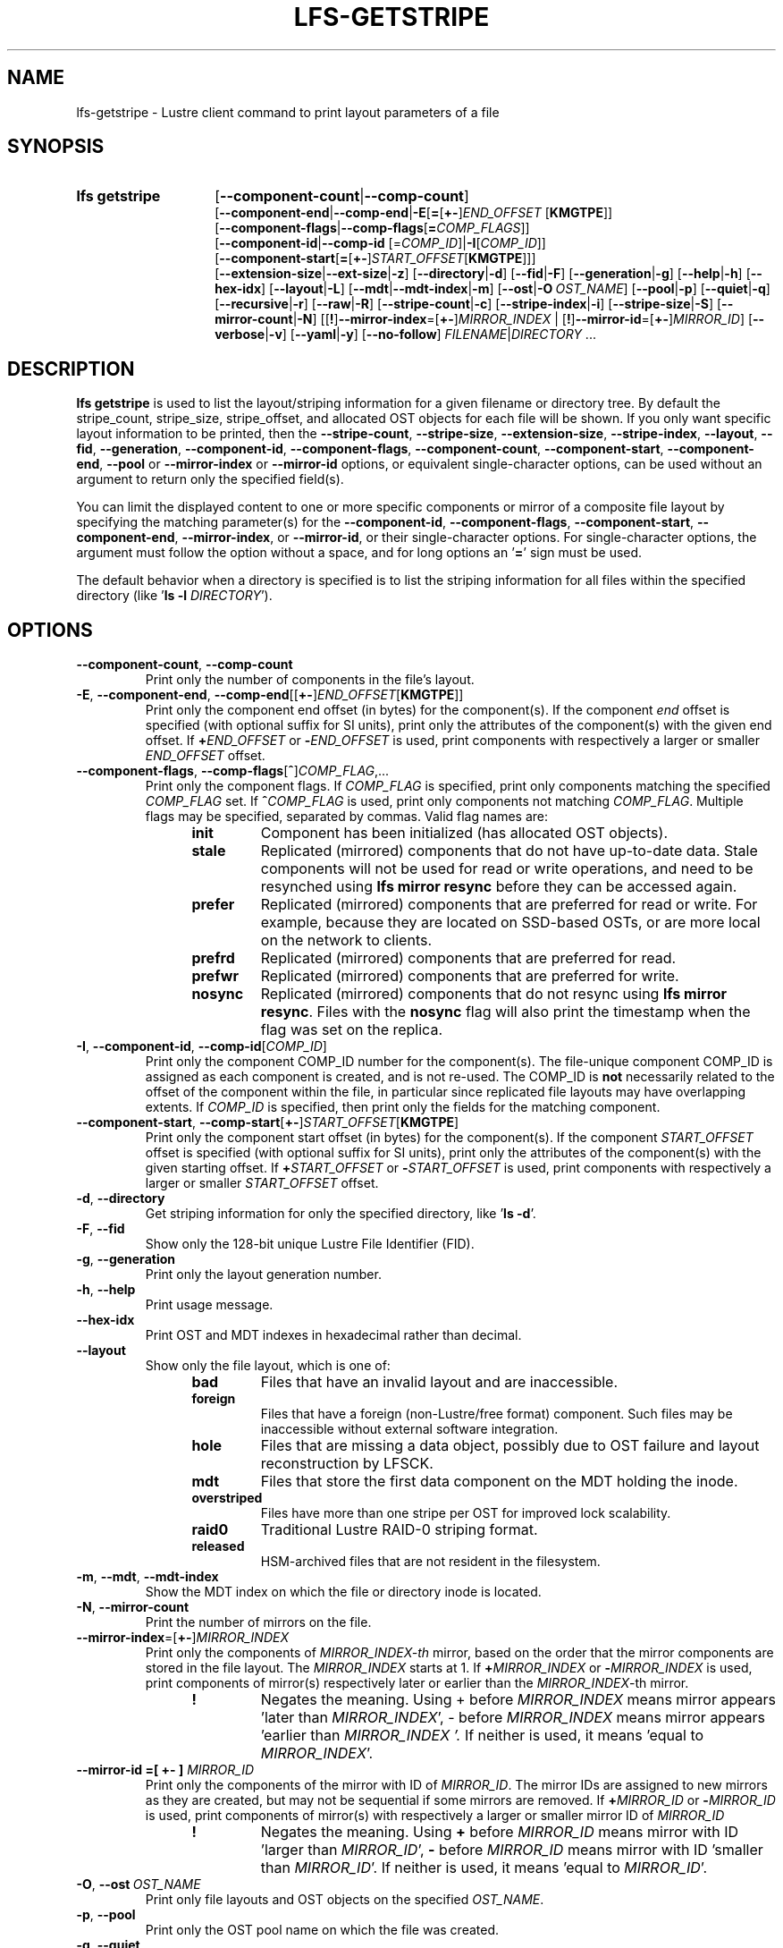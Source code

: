 .TH LFS-GETSTRIPE 1 2024-08-15 Lustre "Lustre User Utilities"
.SH NAME
lfs-getstripe \- Lustre client command to print layout parameters of a file
.SH SYNOPSIS
.SY "lfs getstripe"
.RB [ --component-count | --comp-count ]
.br
.RB [ --component-end | --comp-end | -E [ = [ +- ]\c
.I END_OFFSET
.RB [ KMGTPE ]]
.br
.RB [ --component-flags | --comp-flags [ =\c
.IR COMP_FLAGS ]]
.br
.RB [ --component-id | --comp-id
.RI [= COMP_ID ]\c
.RB | -I\c
.RI [ COMP_ID ]]
.br
.RB [ --component-start [ = [ +- ]\c
.I START_OFFSET\c
.RB [ KMGTPE ]]]
.br
.RB [ --extension-size | --ext-size | -z ]
.RB [ --directory | -d ]
.RB [ --fid | -F ]
.RB [ --generation | -g ]
.RB [ --help | -h ]
.RB [ --hex-idx ]
.RB [ --layout | -L ]
.RB [ --mdt | --mdt-index | -m ]
.RB [ --ost | -O \ \c
.IR OST_NAME ]
.RB [ --pool | -p ]
.RB [ --quiet | -q ]
.RB [ --recursive | -r ]
.RB [ --raw | -R ]
.RB [ --stripe-count | -c ]
.RB [ --stripe-index | -i ]
.RB [ --stripe-size | -S ]
.RB [ --mirror-count | -N ]
.RB [[ ! ] --mirror-index =[ +- ]\c
.I MIRROR_INDEX\c
.RB " | [" ! ] --mirror-id =[ +- ]\c
.IR MIRROR_ID ]
.RB [ --verbose | -v ]
.RB [ --yaml | -y ]
.RB [ --no-follow ]
.IR FILENAME | DIRECTORY " ..."
.YS
.SH DESCRIPTION
.B lfs getstripe
is used to list the layout/striping information for a given filename or
directory tree. By default the stripe_count, stripe_size, stripe_offset,
and allocated OST objects for each file will be shown. If you only want
specific layout information to be printed, then the
.BR --stripe-count ,
.BR --stripe-size ,
.BR --extension-size ,
.BR --stripe-index ,
.BR --layout ,
.BR --fid ,
.BR --generation ,
.BR --component-id ,
.BR --component-flags ,
.BR --component-count ,
.BR --component-start ,
.BR --component-end ,
.BR --pool
or
.BR --mirror-index
or
.BR --mirror-id
options, or equivalent single-character options, can be used without an
argument to return only the specified field(s).
.PP
You can limit the displayed content to one or more specific components or
mirror of a composite file layout by specifying the matching
parameter(s) for the
.BR --component-id ,
.BR --component-flags ,
.BR --component-start ,
.BR --component-end ,
.BR --mirror-index ,
or
.BR --mirror-id ,
or their single-character options. For single-character options, the
argument must follow the option without a space, and for long options an
.RB ' = '
sign must be used.
.PP
The default behavior when a directory is specified is to list the striping
information for all files within the specified directory (like
.RB ' "ls -l"
.IR DIRECTORY ').
.SH OPTIONS
.TP
.BR --component-count ", " --comp-count
Print only the number of components in the file's layout.
.TP
.BR -E ", " --component-end ", " --comp-end [[ +- ] \fIEND_OFFSET [ KMGTPE ]]
Print only the component end offset (in bytes) for the component(s).
If the component
.I end
offset is specified (with optional suffix for SI units), print only the
attributes of the component(s) with the given end offset. If
.BI + END_OFFSET
or
.BI - END_OFFSET
is used, print components with respectively a larger or smaller
.I END_OFFSET
offset.
.TP
.BR --component-flags ", " --comp-flags [ ^ ] \fICOMP_FLAG ,...
Print only the component flags. If
.I COMP_FLAG
is specified, print only components matching the specified
.I COMP_FLAG
set. If
.BI ^ COMP_FLAG
is used, print only components not matching
.IR COMP_FLAG .
Multiple flags may be specified, separated by commas. Valid flag names are:
.RS 1.2i
.TP
.B init
Component has been initialized (has allocated OST objects).
.TP
.B stale
Replicated (mirrored) components that do not have up-to-date data. Stale
components will not be used for read or write operations, and need to be
resynched using
.B lfs mirror resync
before they can be accessed again.
.TP
.B prefer
Replicated (mirrored) components that are preferred for read or write.
For example, because they are located on SSD-based OSTs, or are more
local on the network to clients.
.TP
.B prefrd
Replicated (mirrored) components that are preferred for read.
.TP
.B prefwr
Replicated (mirrored) components that are preferred for write.
.TP
.B nosync
Replicated (mirrored) components that do not resync using
.BR "lfs mirror resync" .
Files with the
.B nosync
flag will also
print the timestamp when the flag was set on the replica.
.RE
.TP
.BR -I ", " --component-id ", " --comp-id [ \fICOMP_ID ]
Print only the component COMP_ID number for the component(s). The file-unique
component COMP_ID is assigned as each component is created, and is not re-used.
The COMP_ID is
.B not
necessarily related to the offset of the component within the file, in
particular since replicated file layouts may have overlapping extents.
If
.I COMP_ID
is specified, then print only the fields for the matching component.
.TP
.BR --component-start ", " --comp-start [ +- ] \fISTART_OFFSET [ KMGTPE ]
Print only the component start offset (in bytes) for the component(s).
If the component
.I START_OFFSET
offset is specified (with optional suffix for SI units), print only the
attributes of the component(s) with the given starting offset. If
.BI + START_OFFSET
or
.BI - START_OFFSET
is used, print components with respectively a larger or smaller
.I START_OFFSET
offset.
.TP
.BR -d ", " --directory
Get striping information for only the specified directory, like
.RB ' "ls -d" '.
.TP
.BR -F ", " --fid
Show only the 128-bit unique Lustre File Identifier (FID).
.TP
.BR -g ", " --generation
Print only the layout generation number.
.TP
.BR -h ", " --help
Print usage message.
.TP
.BR --hex-idx
Print OST and MDT indexes in hexadecimal rather than decimal.
.TP
.BR --layout
Show only the file layout, which is one of:
.RS 1.2i
.TP
.B bad
Files that have an invalid layout and are inaccessible.
.TP
.B foreign
Files that have a foreign (non-Lustre/free format) component.
Such files may be inaccessible without external software integration.
.TP
.B hole
Files that are missing a data object,
possibly due to OST failure and layout reconstruction by LFSCK.
.TP
.B mdt
Files that store the first data component on the MDT holding the inode.
.TP
.B overstriped
Files have more than one stripe per OST for improved lock scalability.
.TP
.B raid0
Traditional Lustre RAID-0 striping format.
.TP
.B released
HSM-archived files that are not resident in the filesystem.
.RE
.TP
.BR -m ", " --mdt ", " --mdt-index
Show the MDT index on which the file or directory inode is located.
.TP
.BR -N ", " --mirror-count
Print the number of mirrors on the file.
.TP
.BR --mirror-index =[ +- ] \fIMIRROR_INDEX
Print only the components of
.IR MIRROR_INDEX-th
mirror,
based on the order that the mirror components are stored in the file layout.
The
.I MIRROR_INDEX
starts at 1. If
.BI + MIRROR_INDEX
or
.BI - MIRROR_INDEX
is used, print components of mirror(s) respectively later or earlier than
the
.IR MIRROR_INDEX -th
mirror.
.RS 1.2i
.TP
.B !
Negates the meaning. Using + before
.I MIRROR_INDEX
means mirror appears 'later than
.IR MIRROR_INDEX ',
- before
.I MIRROR_INDEX
means mirror appears 'earlier than
.I MIRROR_INDEX '.
If neither is used, it means 'equal to
.IR MIRROR_INDEX '.
.RE
.TP
.B --mirror-id =[ +- ] \fIMIRROR_ID
Print only the components of the mirror with ID of
.IR MIRROR_ID .
The mirror IDs are assigned to new mirrors as they are created,
but may not be sequential if some mirrors are removed. If
.BI + MIRROR_ID
or
.BI - MIRROR_ID
is used, print components of mirror(s) with respectively a larger or smaller
mirror ID of
.I MIRROR_ID
.
.RS 1.2i
.TP
.B !
Negates the meaning. Using
.B +
before
.I MIRROR_ID
means mirror with ID 'larger than
.IR MIRROR_ID ',
.B -
before
.I MIRROR_ID
means mirror with ID 'smaller than
.IR MIRROR_ID '.
If neither is used, it means 'equal to
.IR MIRROR_ID '.
.RE
.TP
.BR -O ", " --ost \ \fIOST_NAME
Print only file layouts and OST objects on the specified
.IR OST_NAME .
.TP
.BR -p ", " --pool
Print only the OST pool name on which the file was created.
.TP
.BR -q ", " --quiet
Print only allocated objects for each file, not other layout parameters.
.TP
.BR -R ", " --raw
Print layout information without substituting the filesystem's default values
for unspecified fields. If the file layout is not set, 0, 0, and -1 will be
printed for the stripe_count, stripe_size, and stripe_offset respectively.
.TP
.BR -r ", " --recursive
Recurse into all subdirectories.
.TP
.BR -c ", " --stripe-count
Print the number of stripes in the file. For composite files this is
the stripe count of the last initialized component.
.TP
.BR -i ", " --stripe-index
Print the starting OST index for the file layout.
.TP
.BR -S ", " --stripe-size
Print the stripe size in bytes. For composite files this is the stripe
size of the last initialized component.
.TP
.BR -z ", " --extension-size ", " --ext-size
Print the extension size in bytes. For composite files this is the extension
size of the first extension component.
.TP
.BR -v ", " --verbose
Also print the layout magic, FID sequence, FID object ID, and FID, in
addition to the normally-printed attributes.
.TP
.BR -y ", " --yaml
Always print the layout in YAML format, rather than only using this
format for composite files.
.TP
.BR --no-follow
Print the stripe information of symbolic link itself.
.SH EXAMPLES
List the detailed object allocation of the given file:
.RS
.EX
.B # lfs getstripe -v /mnt/lustre/file1
.EE
.RE
.PP
List the detailed information of only component with ID 2 of the given file:
.RS
.EX
.B # lfs getstripe -v -I2 /mnt/lustre/file1
.EE
.RE
.PP
Print the mirror(s) appearing later than the first mirror in the file:
.RS
.EX
.B # lfs getstripe --mirror-index=+1 /mnt/lustre/file1
.EE
.RE
.PP
Print the mirror(s) with mirror ID other than 2 in the file:
.RS
.EX
.B # lfs getstripe ! --mirror-id=2 /mnt/lustre/file1
.EE
.RE
.PP
Print only the component IDs for all the uninitialized components:
.RS
.EX
.B # lfs getstripe --component-flags=^init -I /mnt/lustre/file1
.EE
.RE
.PP
Print only the component(s) that are instantiated but not stale:
.RS
.EX
.B # lfs getstripe --component-flags=init,^stale -I /mnt/lustre/file1
.EE
.RE
.PP
List information of components in a file with extent end less than 64MiB:
.RS
.EX
.B # lfs getstripe -E-64M /mnt/lustre/file1
.EE
.RE
.PP
Print only the component start for the component with ID of 3:
.RS
.EX
.B # lfs getstripe -I3 --component-start /mnt/lustre/file1
.EE
.RE
.PP
Lists the information of the components of a file in YAML format:
.RS
.EX
.B # lfs getstripe --yaml /mnt/lustre/file1
.EE
.RE
.SH AVAILABILITY
.B lfs getstripe
is part of the
.BR lustre (7)
filesystem package since release 0.10.0
.\" Added in commit 0.9.1
.SH SEE ALSO
.BR lfs (1),
.BR lfs-find (1),
.BR lfs-getdirstripe (1),
.BR lfs-setstripe (1),
.BR lustre (7)
